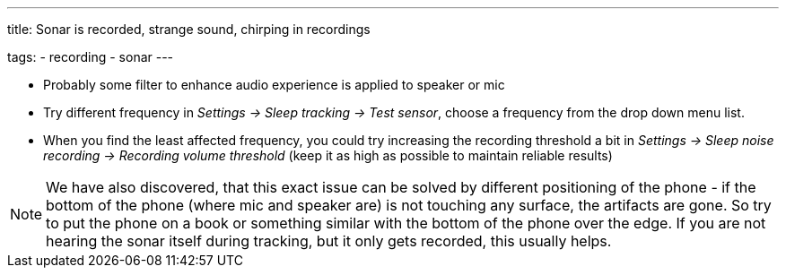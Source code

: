 ---
title: Sonar is recorded, strange sound, chirping in recordings

tags:
- recording
- sonar
---


* Probably some filter to enhance audio experience is applied to speaker or mic
* Try different frequency in _Settings -> Sleep tracking -> Test sensor_, choose a frequency from the drop down menu list.
* When you find the least affected frequency, you could try increasing the recording threshold a bit in _Settings -> Sleep noise recording -> Recording volume threshold_ (keep it as high as possible to maintain reliable results)

NOTE: We have also discovered, that this exact issue can be solved by different positioning of the phone - if the bottom of the phone (where mic and speaker are) is not touching any surface, the artifacts are gone. So try to put the phone on a book or something similar with the bottom of the phone over the edge. If you are not hearing the sonar itself during tracking, but it only gets recorded, this usually helps.